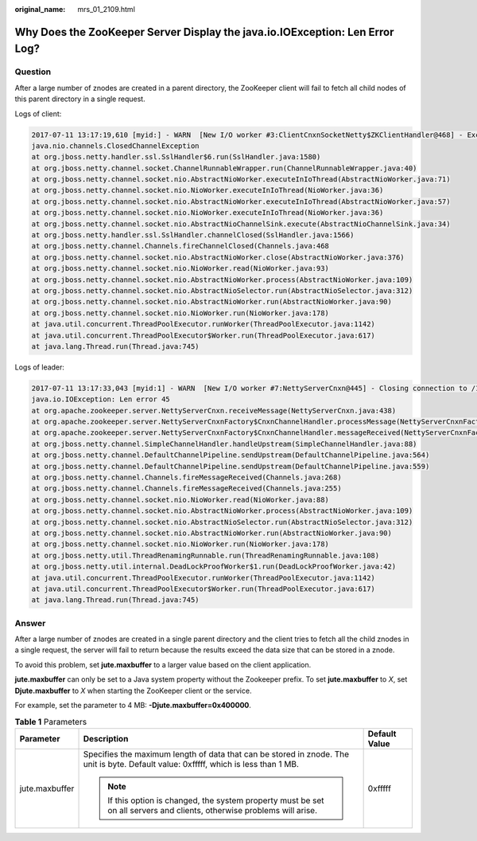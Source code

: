 :original_name: mrs_01_2109.html

.. _mrs_01_2109:

Why Does the ZooKeeper Server Display the java.io.IOException: Len Error Log?
=============================================================================

Question
--------

After a large number of znodes are created in a parent directory, the ZooKeeper client will fail to fetch all child nodes of this parent directory in a single request.

Logs of client:

.. code-block::

   2017-07-11 13:17:19,610 [myid:] - WARN  [New I/O worker #3:ClientCnxnSocketNetty$ZKClientHandler@468] - Exception caught: [id: 0xb66cbb85, /10.18.97.97:49192 :> 10.18.97.97/10.18.97.97:2181] EXCEPTION: java.nio.channels.ClosedChannelException
   java.nio.channels.ClosedChannelException
   at org.jboss.netty.handler.ssl.SslHandler$6.run(SslHandler.java:1580)
   at org.jboss.netty.channel.socket.ChannelRunnableWrapper.run(ChannelRunnableWrapper.java:40)
   at org.jboss.netty.channel.socket.nio.AbstractNioWorker.executeInIoThread(AbstractNioWorker.java:71)
   at org.jboss.netty.channel.socket.nio.NioWorker.executeInIoThread(NioWorker.java:36)
   at org.jboss.netty.channel.socket.nio.AbstractNioWorker.executeInIoThread(AbstractNioWorker.java:57)
   at org.jboss.netty.channel.socket.nio.NioWorker.executeInIoThread(NioWorker.java:36)
   at org.jboss.netty.channel.socket.nio.AbstractNioChannelSink.execute(AbstractNioChannelSink.java:34)
   at org.jboss.netty.handler.ssl.SslHandler.channelClosed(SslHandler.java:1566)
   at org.jboss.netty.channel.Channels.fireChannelClosed(Channels.java:468
   at org.jboss.netty.channel.socket.nio.AbstractNioWorker.close(AbstractNioWorker.java:376)
   at org.jboss.netty.channel.socket.nio.NioWorker.read(NioWorker.java:93)
   at org.jboss.netty.channel.socket.nio.AbstractNioWorker.process(AbstractNioWorker.java:109)
   at org.jboss.netty.channel.socket.nio.AbstractNioSelector.run(AbstractNioSelector.java:312)
   at org.jboss.netty.channel.socket.nio.AbstractNioWorker.run(AbstractNioWorker.java:90)
   at org.jboss.netty.channel.socket.nio.NioWorker.run(NioWorker.java:178)
   at java.util.concurrent.ThreadPoolExecutor.runWorker(ThreadPoolExecutor.java:1142)
   at java.util.concurrent.ThreadPoolExecutor$Worker.run(ThreadPoolExecutor.java:617)
   at java.lang.Thread.run(Thread.java:745)

Logs of leader:

.. code-block::

   2017-07-11 13:17:33,043 [myid:1] - WARN  [New I/O worker #7:NettyServerCnxn@445] - Closing connection to /10.18.101.110:39856
   java.io.IOException: Len error 45
   at org.apache.zookeeper.server.NettyServerCnxn.receiveMessage(NettyServerCnxn.java:438)
   at org.apache.zookeeper.server.NettyServerCnxnFactory$CnxnChannelHandler.processMessage(NettyServerCnxnFactory.java:267)
   at org.apache.zookeeper.server.NettyServerCnxnFactory$CnxnChannelHandler.messageReceived(NettyServerCnxnFactory.java:187)
   at org.jboss.netty.channel.SimpleChannelHandler.handleUpstream(SimpleChannelHandler.java:88)
   at org.jboss.netty.channel.DefaultChannelPipeline.sendUpstream(DefaultChannelPipeline.java:564)
   at org.jboss.netty.channel.DefaultChannelPipeline.sendUpstream(DefaultChannelPipeline.java:559)
   at org.jboss.netty.channel.Channels.fireMessageReceived(Channels.java:268)
   at org.jboss.netty.channel.Channels.fireMessageReceived(Channels.java:255)
   at org.jboss.netty.channel.socket.nio.NioWorker.read(NioWorker.java:88)
   at org.jboss.netty.channel.socket.nio.AbstractNioWorker.process(AbstractNioWorker.java:109)
   at org.jboss.netty.channel.socket.nio.AbstractNioSelector.run(AbstractNioSelector.java:312)
   at org.jboss.netty.channel.socket.nio.AbstractNioWorker.run(AbstractNioWorker.java:90)
   at org.jboss.netty.channel.socket.nio.NioWorker.run(NioWorker.java:178)
   at org.jboss.netty.util.ThreadRenamingRunnable.run(ThreadRenamingRunnable.java:108)
   at org.jboss.netty.util.internal.DeadLockProofWorker$1.run(DeadLockProofWorker.java:42)
   at java.util.concurrent.ThreadPoolExecutor.runWorker(ThreadPoolExecutor.java:1142)
   at java.util.concurrent.ThreadPoolExecutor$Worker.run(ThreadPoolExecutor.java:617)
   at java.lang.Thread.run(Thread.java:745)

Answer
------

After a large number of znodes are created in a single parent directory and the client tries to fetch all the child znodes in a single request, the server will fail to return because the results exceed the data size that can be stored in a znode.

To avoid this problem, set **jute.maxbuffer** to a larger value based on the client application.

**jute.maxbuffer** can only be set to a Java system property without the Zookeeper prefix. To set **jute.maxbuffer** to *X*, set **Djute.maxbuffer** to *X* when starting the ZooKeeper client or the service.

For example, set the parameter to 4 MB: **-Djute.maxbuffer=0x400000**.

.. table:: **Table 1** Parameters

   +-----------------------+--------------------------------------------------------------------------------------------------------------------------------------+-----------------------+
   | Parameter             | Description                                                                                                                          | Default Value         |
   +=======================+======================================================================================================================================+=======================+
   | jute.maxbuffer        | Specifies the maximum length of data that can be stored in znode. The unit is byte. Default value: 0xfffff, which is less than 1 MB. | 0xfffff               |
   |                       |                                                                                                                                      |                       |
   |                       | .. note::                                                                                                                            |                       |
   |                       |                                                                                                                                      |                       |
   |                       |    If this option is changed, the system property must be set on all servers and clients, otherwise problems will arise.             |                       |
   +-----------------------+--------------------------------------------------------------------------------------------------------------------------------------+-----------------------+
